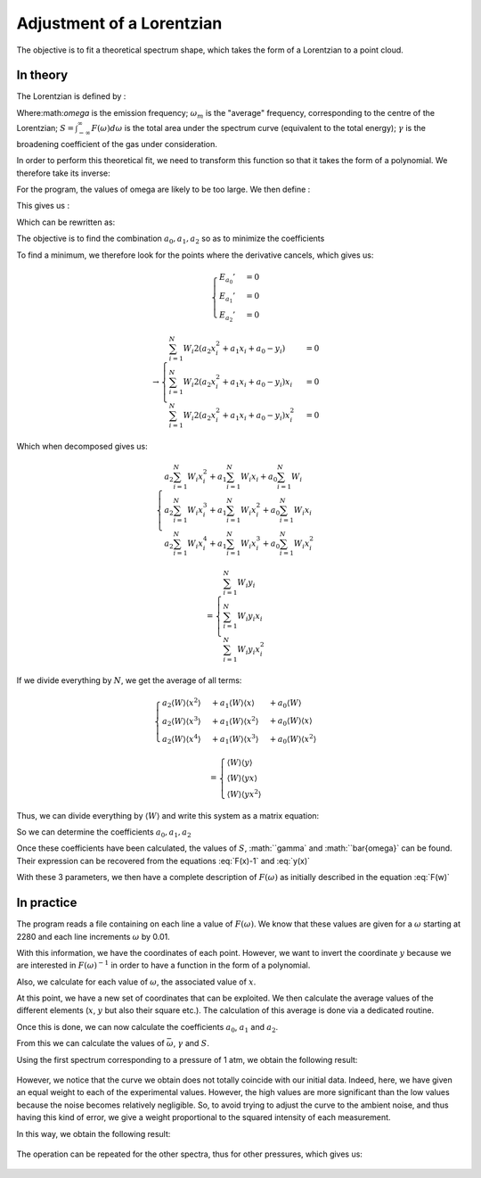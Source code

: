 ******************************
Adjustment of a Lorentzian
******************************

The objective is to fit a theoretical spectrum shape, which takes the form of a Lorentzian to a point cloud.

In theory
==========

The Lorentzian is defined by :

.. math::
    :label: F(w)

    F(\omega) = \frac{S}{\pi} * \frac{\gamma}{(\omega-\omega_m)^2 + \gamma^2}

Where:math:`\omega` is the emission frequency; :math:`\omega_m` is the "average" frequency, corresponding to the centre of the Lorentzian; :math:`S = \int_{-\infty}^{\infty} F(\omega) d\omega` is the total area under the spectrum curve (equivalent to the total energy); :math:`\gamma` is the broadening coefficient of the gas under consideration.

In order to perform this theoretical fit, we need to transform this function so that it takes the form of a polynomial. We therefore take its inverse:

.. math::
    :label: F(w)-1

    F(\omega)^{-1} &= \frac{\pi}{S} \frac{(\omega-\omega_m)^2 + \gamma^2}{\gamma}

    & = \frac{\pi}{S\gamma}\omega^2 - \frac{2\pi\omega_m}{S\gamma}\omega + \frac{\pi(\omega_m^2 + \gamma^2)}{S\gamma}

For the program, the values of omega are likely to be too large. We then define :

.. math::
    :label: x

    x &= \frac{\omega - \bar{\omega}}{\sqrt{\overline{\omega^2} - \bar{\omega}^2}}

    & \equiv \frac{\omega - \bar{\omega}}{\sigma}
    
This gives us :

.. math::
    :label: F(x)-1

    F(\omega)^{-1} = \frac{\pi\gamma^2}{S\gamma}x^2 + \frac{2\pi\sigma}{S\gamma}(\bar{\omega}-\omega_m)x + \frac{\pi}{S\gamma}(\gamma^2 + (\bar{\omega} - \omega_m)^2)

Which can be rewritten as:

.. math::
    :label: y(x)
    
    F(\omega)^{-1} = a_2x^2 + a_1x + a_0

The objective is to find the combination :math:`{a_0, a_1, a_2}` so as to minimize the coefficients

.. math::
    :label: E

    E(a_0,a_1,a_2) = \sum_{i=1}^{N} W_i (a_2 x_i^2 + a_1 x_i + a_0 - y_i)^2

To find a minimum, we therefore look for the points where the derivative cancels, which gives us:

.. math::

    \begin{cases}
        E_{a_0}' &= 0 \\
        E_{a_1}' &= 0 \\
        E_{a_2}' &= 0
    \end{cases}

.. math::
    \rightarrow
    \begin{cases}
        \sum_{i=1}^N W_i 2(a_2 x_i^2 + a_1 x_i + a_0 - y_i) &= 0 \\
        \sum_{i=1}^N W_i 2(a_2 x_i^2 + a_1 x_i + a_0 - y_i) x_i &= 0 \\
        \sum_{i=1}^N W_i 2(a_2 x_i^2 + a_1 x_i + a_0 - y_i) x_i^2 &= 0
    \end{cases}


Which when decomposed gives us:

.. math::
    
    \begin{cases}
        a_2 \sum_{i=1}^N W_i x_i^2 + a_1 \sum_{i=1}^N W_i x_i + a_0 \sum_{i=1}^N W_i \\
        a_2 \sum_{i=1}^N W_i x_i^3 + a_1 \sum_{i=1}^N W_i x_i^2 + a_0 \sum_{i=1}^N W_i x_i \\
        a_2 \sum_{i=1}^N W_i x_i^4 + a_1 \sum_{i=1}^N W_i x_i^3 + a_0 \sum_{i=1}^N W_i x_i^2
    \end{cases}

.. math::
    
    =
    \begin{cases}
        \sum_{i=1}^N W_i y_i \\
        \sum_{i=1}^N W_i y_i x_i \\
        \sum_{i=1}^N W_i y_i x_i^2
    \end{cases}


If we divide everything by :math:`N`, we get the average of all terms:

.. math::

    \begin{cases}
        a_2 \langle W \rangle \langle x^2 \rangle &+ a_1 \langle W \rangle \langle x \rangle   &+ a_0 \langle W \rangle \\
        a_2 \langle W \rangle \langle x^3 \rangle &+ a_1 \langle W \rangle \langle x^2 \rangle &+ a_0 \langle W \rangle \langle x \rangle \\
        a_2 \langle W \rangle \langle x^4 \rangle &+ a_1 \langle W \rangle \langle x^3 \rangle &+ a_0 \langle W \rangle \langle x^2 \rangle
    \end{cases}

.. math::

    =
    \begin{cases}
        \langle W \rangle \langle y \rangle \\
        \langle W \rangle \langle y x \rangle \\
        \langle W \rangle \langle y x^2 \rangle
    \end{cases}

Thus, we can divide everything by :math:`\langle W \rangle` and write this system as a matrix equation:

.. math::
    :label: matrix

    \begin{pmatrix}
        1     & \langle x \rangle   & \langle x^2 \rangle \\
        \langle x \rangle   & \langle x^2 \rangle & \langle x^3 \rangle \\
        \langle x^2 \rangle & \langle x^3 \rangle & \langle x^4 \rangle 
    \end{pmatrix}.
    \begin{pmatrix}
        a_0 \\
        a_1 \\
        a_2
    \end{pmatrix}=
    \begin{pmatrix}
        \langle y \rangle \\
        \langle y x \rangle \\
        \langle y x^2 \rangle
    \end{pmatrix}


So we can determine the coefficients :math:`a_0, a_1, a_2`

.. math::
    :label: a0

    a_0 = \frac{
    \begin{vmatrix}
        \langle y \rangle    & \langle x \rangle   & \langle x^2 \rangle \\
        \langle yx \rangle   & \langle x^2 \rangle & \langle x^3 \rangle \\
        \langle yx^2 \rangle & \langle x^3 \rangle & \langle x^4 \rangle 
    \end{vmatrix}
    }{
    \begin{vmatrix}
        1     & \langle x \rangle   & \langle x^2 \rangle \\
        \langle x \rangle   & \langle x^2 \rangle & \langle x^3 \rangle \\
        \langle x^2 \rangle & \langle x^3 \rangle & \langle x^4 \rangle 
    \end{vmatrix}
    }

.. math::
    :label: a1

    a_1 &= \frac{
    \begin{vmatrix}
        \langle 1 \rangle    & \langle y \rangle    & \langle x^2 \rangle \\
        \langle x \rangle    & \langle yx \rangle   & \langle x^3 \rangle \\
        \langle x^2 \rangle  & \langle yx^2 \rangle & \langle x^4 \rangle 
    \end{vmatrix}
    }{
    \begin{vmatrix}
        1     & \langle x \rangle   & \langle x^2 \rangle \\
        \langle x \rangle   & \langle x^2 \rangle & \langle x^3 \rangle \\
        \langle x^2 \rangle & \langle x^3 \rangle & \langle x^4 \rangle 
    \end{vmatrix}
    }

.. math::
    :label: a2

    a_2 &= \frac{
    \begin{vmatrix}
        \langle 1 \rangle    & \langle x \rangle   & \langle y \rangle    \\
        \langle x \rangle    & \langle x^2 \rangle & \langle yx \rangle   \\
        \langle x^2 \rangle  & \langle x^3 \rangle & \langle yx^2 \rangle 
    \end{vmatrix}
    }{
    \begin{vmatrix}
        1     & \langle x \rangle   & \langle x^2 \rangle \\
        \langle x \rangle   & \langle x^2 \rangle & \langle x^3 \rangle \\
        \langle x^2 \rangle & \langle x^3 \rangle & \langle x^4 \rangle
    \end{vmatrix}
    }

Once these coefficients have been calculated, the values of :math:`S`, :math:``gamma` and :math:``bar{\omega}` can be found. Their expression can be recovered from the equations :eq:`F(x)-1` and :eq:`y(x)`

.. math::
    :label: wm

    \bar{\omega} = \langle w \rangle - \sigma \frac{a_1}{2 a_2}

.. math::
    :label: gamma

    \gamma = \sigma \sqrt{\frac{a_0}{a_2} - \frac{a_1^2}{4 a_2^2}}

.. math::
    :label: S

    S = \frac{pi \sigma}{\sqrt{a_0 a_2} - \frac{a_1^2}{4}}

With these 3 parameters, we then have a complete description of :math:`F(\omega)` as initially described in the equation :eq:`F(w)`

In practice
===========

The program reads a file containing on each line a value of :math:`F(\omega)`. We know that these values are given for a :math:`\omega` starting at 2280 and each line increments :math:`\omega` by 0.01.

With this information, we have the coordinates of each point. However, we want to invert the coordinate :math:`y` because we are interested in :math:`F(\omega)^{-1}` in order to have a function in the form of a polynomial.

Also, we calculate for each value of :math:`\omega`, the associated value of :math:`x`.

At this point, we have a new set of coordinates that can be exploited. We then calculate the average values of the different elements (:math:`x`, :math:`y` but also their square etc.). The calculation of this average is done via a dedicated routine.

Once this is done, we can now calculate the coefficients :math:`a_0`, :math:`a_1` and :math:`a_2`. 

From this we can calculate the values of :math:`\bar{\omega}`, :math:`\gamma` and :math:`S`.

Using the first spectrum corresponding to a pressure of 1 atm, we obtain the following result:

.. figure:: https://vincent.foriel.xyz/wp-content/uploads/2021/11/bokeh_plot-1.png

However, we notice that the curve we obtain does not totally coincide with our initial data. Indeed, here, we have given an equal weight to each of the experimental values. However, the high values are more significant than the low values because the noise becomes relatively negligible. So, to avoid trying to adjust the curve to the ambient noise, and thus having this kind of error, we give a weight proportional to the squared intensity of each measurement.

In this way, we obtain the following result:

.. figure:: https://vincent.foriel.xyz/wp-content/uploads/2021/11/bokeh_plot-2.png

The operation can be repeated for the other spectra, thus for other pressures, which gives us:

.. figure:: https://vincent.foriel.xyz/wp-content/uploads/2021/11/bokeh_plot-4.png
